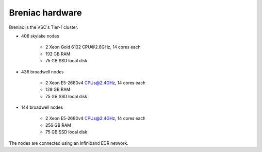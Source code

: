 Breniac hardware
================

Breniac is the VSC's Tier-1 cluster.

- 408 skylake nodes

    - 2 Xeon Gold 6132 CPU\@2.6GHz, 14 cores each
    - 192 GB RAM
    - 75 GB SSD local disk

- 436 broadwell nodes

   - 2 Xeon E5-2680v4 CPUs@2.4GHz, 14 cores each
   - 128 GB RAM
   - 75 GB SSD local disk

- 144 broadwell nodes

   - 2 Xeon E5-2680v4 CPUs@2.4GHz, 14 cores each
   - 256 GB RAM
   - 75 GB SSD local disk

The nodes are connected using an Infiniband EDR network.
